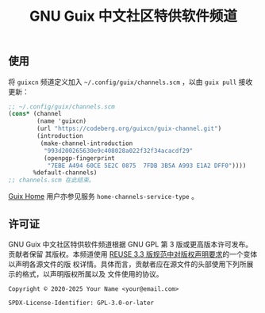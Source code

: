# guixcn-channel -- Guix 中文社区特供软件频道
# Copyright © 2020 Meiyo Peng <meiyo@riseup.net>
# Copyright © 2023 Hilton Chain <hako@ultrarare.space>
# Copyright © 2025 Zheng Junjie <z572@z572.online>
# SPDX-License-Identifier: GPL-3.0-or-later

#+TITLE: GNU Guix 中文社区特供软件频道

# TODO: 介绍/定位

** 使用
# TODO: 解释
将 =guixcn= 频道定义加入 =~/.config/guix/channels.scm= ，以由 =guix pull= 接收更新：
#+begin_src scheme
  ;; ~/.config/guix/channels.scm
  (cons* (channel
          (name 'guixcn)
          (url "https://codeberg.org/guixcn/guix-channel.git")
          (introduction
           (make-channel-introduction
            "993d200265630e9c408028a022f32f34acacdf29"
            (openpgp-fingerprint
             "7EBE A494 60CE 5E2C 0875  7FDB 3B5A A993 E1A2 DFF0"))))
         %default-channels)
  ;; channels.scm 在此结束。
#+end_src

[[https://guix.gnu.org/en/manual/devel/zh-cn/html_node/Home-Configuration.html][Guix Home]] 用户亦参见服务 =home-channels-service-type= 。

** 许可证

GNU Guix 中文社区特供软件频道根据 GNU GPL 第 3 版或更高版本许可发布。贡献者保留
其版权。本频道使用 [[https://reuse.software/spec-3.3/#format-of-copyright-notices][REUSE 3.3 版规范中对版权声明要求]]的一个变体以声明各源文件的版
权详情。具体而言，贡献者应在源文件的头部使用下列所展示的格式，以声明版权所属以及
文件使用的协议。

#+begin_src
Copyright © 2020-2025 Your Name <your@email.com>

SPDX-License-Identifier: GPL-3.0-or-later
#+end_src
